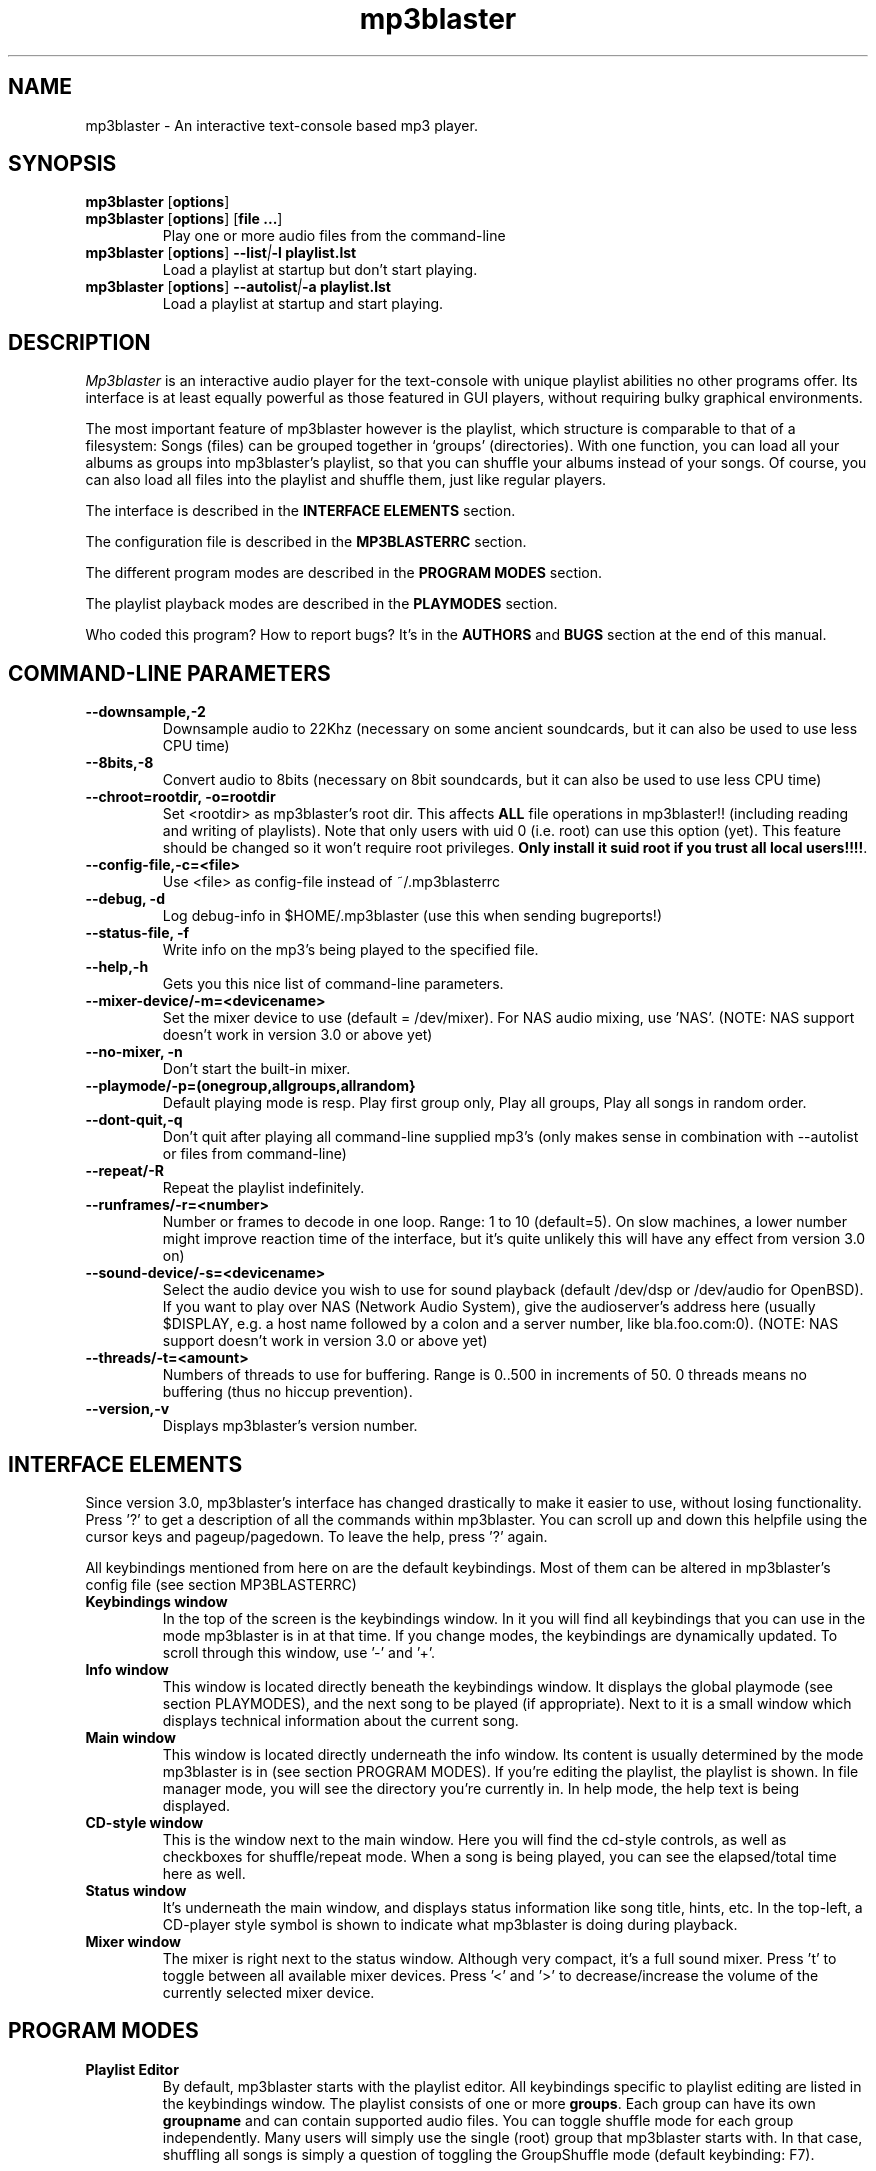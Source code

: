 .TH mp3blaster 1
.SH NAME
mp3blaster - An interactive text-console based mp3 player.
.SH SYNOPSIS
.TP
\fBmp3blaster\fR [\fBoptions\fR]
.TP
\fBmp3blaster\fR [\fBoptions\fR] \fR [\fBfile ...\fR]
Play one or more audio files from the command-line
.TP
\fBmp3blaster\fR [\fBoptions\fR] \fB--list\fI|\fB-l playlist.lst
Load a playlist at startup but don't start playing.
.TP
\fBmp3blaster\fR [\fBoptions\fR] \fB--autolist\fI|\fB-a playlist.lst
Load a playlist at startup and start playing.
.SH DESCRIPTION
.I Mp3blaster 
is an interactive audio player for the text-console with unique playlist
abilities no other programs offer. Its interface is at least equally
powerful as those featured in GUI players, without requiring bulky 
graphical environments.
.PP
The most important feature of mp3blaster however is the playlist, which
structure is comparable to that of a filesystem: Songs (files) can be grouped 
together in `groups' (directories). With one function, you can load all your
albums as groups into mp3blaster's playlist, so that you can shuffle your
albums instead of your songs. Of course, you can also load all files into 
the playlist and shuffle them, just like regular players.
.PP
The interface is described in the \fBINTERFACE ELEMENTS\fR section. 
.PP
The configuration file is described in the \fBMP3BLASTERRC\fR section.
.PP
The different program modes are described in the \fBPROGRAM MODES\fR section.
.PP
The playlist playback modes are described in the \fBPLAYMODES\fR section.
.PP
Who coded this program? How to report bugs? It's in the \fBAUTHORS\fR and
\fBBUGS\fR section at the end of this manual.

.SH COMMAND-LINE PARAMETERS
.TP
.B --downsample,-2
Downsample audio to 22Khz (necessary on some ancient soundcards, but it can
also be used to use less CPU time)
.TP
.B --8bits,-8
Convert audio to 8bits (necessary on 8bit soundcards, but it can also be used
to use less CPU time)
.TP
.B --chroot=rootdir, -o=rootdir
Set <rootdir> as mp3blaster's root dir. This affects 
.B ALL
file operations in mp3blaster!! (including reading and writing of playlists).
Note that only users with uid 0 (i.e. root) can use this option (yet). This
feature should be changed so it won't require root privileges. \fBOnly install it suid root if you trust all local users!!!!\fR.
.TP
.B --config-file,-c=<file>
Use <file> as config-file instead of ~/.mp3blasterrc
.TP
.B --debug, -d
Log debug-info in $HOME/.mp3blaster (use this when sending bugreports!)
.TP
.B --status-file, -f
Write info on the mp3's being played to the specified file.
.TP
.B --help,-h
Gets you this nice list of command-line parameters.
.TP
.B --mixer-device/-m=<devicename>
Set the mixer device to use (default = /dev/mixer). For NAS audio mixing,
use 'NAS'.  (NOTE: NAS support doesn't work in version 3.0 or above yet)
.TP
.B --no-mixer, -n
Don't start the built-in mixer.
.TP
.B --playmode/-p=(onegroup,allgroups,allrandom}
Default playing mode is resp. Play first group only, Play all groups, Play
all songs in random order.
.TP
.B --dont-quit,-q
Don't quit after playing all command-line supplied mp3's (only makes sense
in combination with --autolist or files from command-line)
.TP
.B --repeat/-R
Repeat the playlist indefinitely.
.TP
.B --runframes/-r=<number>
Number or frames to decode in one loop. Range: 1 to 10 (default=5). 
On slow machines, a lower number might improve reaction time of the interface,
but it's quite unlikely this will have any effect from version 3.0 on)
.TP
.B --sound-device/-s=<devicename>
Select the audio device you wish to use for sound playback (default /dev/dsp
or /dev/audio for OpenBSD). If you want to play over NAS (Network Audio
System), give the audioserver's address here (usually $DISPLAY, e.g. a host
name followed by a colon and a server number, like bla.foo.com:0). (NOTE:
NAS support doesn't work in version 3.0 or above yet)
.TP
.B --threads/-t=<amount>
Numbers of threads to use for buffering. Range is 0..500 in increments of 50.
0 threads means no buffering (thus no hiccup prevention).
.TP
.B --version,-v
Displays mp3blaster's version number.

.SH INTERFACE ELEMENTS
.PP
Since version 3.0, mp3blaster's interface has changed drastically to 
make it easier to use, without losing functionality. Press '?' to get
a description of all the commands within mp3blaster. You can scroll up and
down this helpfile using the cursor keys and pageup/pagedown. To leave
the help, press '?' again. 
.PP
All keybindings mentioned from here on are the default keybindings.
Most of them can be altered in mp3blaster's config file (see section
MP3BLASTERRC)
.PP
.TP
.B Keybindings window
In the top of the screen is the keybindings window. In it you will find all
keybindings that you can use in the mode mp3blaster is in at that time.
If you change modes, the keybindings are dynamically updated. To scroll through
this window, use '-' and '+'.

.TP
.B Info window
This window is located directly beneath the keybindings window. It displays
the global playmode (see section PLAYMODES), and the next song to be played
(if appropriate). Next to it is a small window which displays technical
information about the current song.

.TP
.B Main window
This window is located directly underneath the info window. Its content is
usually determined by the mode mp3blaster is in (see section PROGRAM MODES).
If you're editing the playlist, the playlist is shown. In file manager mode,
you will see the directory you're currently in. In help mode, the help text
is being displayed.

.TP
.B CD-style window
This is the window next to the main window. Here you will find the cd-style
controls, as well as checkboxes for shuffle/repeat mode. When a song is
being played, you can see the elapsed/total time here as well.

.TP
.B Status window
It's underneath the main window, and displays status information like song
title, hints, etc. In the top-left, a CD-player style symbol is shown to
indicate what mp3blaster is doing during playback.

.TP
.B Mixer window
The mixer is right next to the status window. Although very compact, it's a 
full sound mixer. Press 't' to toggle between all available mixer devices.
Press '<' and '>' to decrease/increase the volume of the currently selected
mixer device.

.SH PROGRAM MODES
.TP
.B Playlist Editor
By default, mp3blaster starts with the playlist editor. All keybindings
specific to playlist editing are listed in the keybindings window.
The playlist consists of one or more \fBgroups\fR. Each group can have
its own \fBgroupname\fR and can contain supported audio files. You can
toggle shuffle mode for each group independently. Many users will simply 
use the single (root) group that mp3blaster starts with. In that case,
shuffling all songs is simply a question of toggling the GroupShuffle
mode (default keybinding: F7).

If you have multiple groups, and you want to shuffle all songs
from all groups, you will have to set the global playback mode (see section
PLAYMODES). Without shuffling, the songs will be played in the order you
added them from the file manager. Groups can be nested inside other
groups. For example, you could make a group for each music genre you are
interested in. Within each genre, you can add subgenres, and in the subgenres
you can add albums as groups. Starting and stopping a playlist can be done
with '5' (default keybinding for the Play button). If you stop
playback using the Stop button, all information about which song has already
been played is lost. If you want to stop playback to continue later, pause
the current song.
.br
In the main window, the contents of the currently selected group is shown.
By default, this is the 'root' group. Other groups are denoted by square
brackets and a purple colour. You can enter other groups simply by highlighting
them and pressing enter. If you enter the file manager, files will be added
in the group that was selected in the main window. This even works for
playlists; if you load a playlist from the file manager (which you always do),
it will be added in the current group! Using this feature, you can merge
multiple playlists into one.
.br
If you're listening to your current playlist, but you want to hear another
song in between, you can simply do so by highlighting this song (either in
playlist mode or file manager mode) and pressing enter. When the song is
finished, the playlist continues with the next song in the list.

.TP
.B File Manager
You can enter the file manager by pressing F1 from the \fBplaylist
editor\fR. The interface is almost identical to that of the playlist
editor, but you can tell the mode you're in by looking at the keybindings
in the keybindings window which is automatically updated.
In the file manager, you can add files to the group you had currently
selected in the \fBplaylist editor\fR. You can also listen to a file by
selecting it with the highlighted bar and pressing enter over it.
Adding files can be done in 2 ways: Selecting a file by moving the bar over it
and pressing the spacebar, or by recursively selecting all files in the
current directory and all directories in it. If you select some files,
change to another directory (by pressing enter over one) and then select
some more files, the old selection will not be lost, even though you can't
see it on your screen at the time. As soon as you return to the playlist
editor by using F1, you will see they have been added to the group in the
order in which you selected them.
However, you can't deselect selected files as soon as you change into 
another directory: you'll have to remove them from the playlist editor.
A quick way of selecting *all* files in the current directory is to invert
the selection (using F2) when none are selected. If you want to select all
files but one, select the one you don't want and then invert the selection.
.br
The recursive selection can be done in two ways: By pressing F3, you add all
audiofiles that are found in the current directory and all directories in it.
By using F5 (add dirs as groups), mp3's are added in groups that are named
like the directory the mp3's were in. This is an ultimately fast way of
making a playlist grouped by albums! 
.br
Help for other keybindings can be found inside mp3blaster by pressing '?'
(note that this leaves file manager mode!)
.TP
.B Help mode
You can get in this mode by pressing '?'. Leave it by pressing '?' again.
It will always return you to playlist mode.
.TP
.B Playing Mode
Mp3blaster versions prior to version 3.0 featured another distinctly different
mode: the playing mode. The reason for this was that it wasn't possible to
edit a playlist and play mp3's at the same time. Since this is now possible,
playing songs is possible in all program modes. Keybindings specific to
playback are always listed in the keybindings window.

.SH PLAYMODES
The order in which files are played in the playlist is determined by two
settings: The global playback mode (displayed in the info window), and
each group's independent shuffle setting. The 'current group' in the global
playback modes means: The group that is shown in the main window at the time
the playlist was started. This is important, since it enables you to play
a subsection of your playlist instead of playing the entire list.
.br
These are the global playback modes:
.TP
.B Play current group, including subgroups
Plays all songs shown in the current group, as well as all songs in all
subgroups. First, all groups will be played in the order you have added
them (unless the current group's shuffle is enabled, then the order is
randomly determined). Then, the songs in the group itself will be played.
You can determine for each individual group whether you want to shuffle
the songs in them or not, by enabling the group's shuffle setting.
.TP
.B Play current group, but not its subgroups
This is essentially the same as the previous mode, except that subgroups
in this group will be skipped.
.TP
.B Shuffle all songs from all groups
This is comparable to the 'shuffle' mode that all players support: It 
ignores the group structure totally, and simply shuffles all songs in a
completely random order.

.SH MP3BLASTERRC
You can store many settings and keybindings in a config file. By default,
mp3blaster will look for ~/.mp3blasterrc, unless you specify another file
on the command-line (using -c/--config-file).
.PP
The structure of the config file is pretty straightforward. Look at 
sample.mp3blasterrc in your share or share/doc directory for a quick example.
Lines starting with a '#' are ignored. You can use them to put comments on.
All other lines consist of a keyword/value pair like this:
.TP
\fBKeyword\fR = \fBValue\fR
.PP
Some keywords can have multiple values, in that case it's:
.TP
\fBKeyword\fR = \fBValue1\fR, \fBValue2\fR
.PP
Escape comma's in a value with a backslash (\,). If you want a literal
backslash, escape it with another backslash (\\). Keywords are case-sensitive.
.PP
There are a few types of values: numbers, booleans, keybindings, colours,
and everything else is a string. The syntax of these types are:
.TP
.B numbers
Numerical values, in decimal notation.
.TP
.B booleans
yes/no, 1/0, or true/false (case-insensitive)
.TP
.B keybindings
Single-character keybindings represent themselves. If you want to specify a
scancode, the syntax is 's<hex-digit><hex-digit>'. All others are special
canonical names: '\fBspc\fR' (space), '\fBent\fR' (enter), '\fBkp0\fR'..'\fBkp9\fR' (keypad 0..9), '\fBins\fR' (insert), '\fBhom\fR' (home), '\fBdel\fR' (delete), '\fBend\fR' (end), '\fBpup\fR' (pageup), '\fBpdn\fR' (pagedown), '\fBf1\fR'..'\fBf12\fR', '\fBup\fR'/'\fBdwn\fR'/'\fBlft\fR'/'\fBrig\fR' (cursor keys), '\fBbsp\fR' (backspace).
.TP
.B colours
One of: black, red, green, yellow, blue, magenta, cyan, white
.PP
These keywords are currently supported:
.TP
\fBAudioDriver\fR (string)
Which audiodriver to use for playback. Currently, you can choose between the following drivers: \fBoss\fR, \fBesd\fR, \fBnas\fR and \fBsdl\fR. If SDL is available, it will be used by default. OSS is the next alternative. ESD should only be used if everything else fails.
Note that, if you use SDL as audio driver, you can select from many output devices by setting the environment variable \fBSDL_AUDIODRIVER\fR. This is an SDL feature, please refer to the FAQ on libsdl.org for more information.
.TP
\fBAudiofileMatching\fR (list of strings)
List of file patterns (in regexp format) that determines which files will be
considered audiofiles (default: all files ending on .mp3, .wav, and files
starting with 'http://' for http streaming). Check sample.mp3blasterrc for
a good example.
.TP
\fBCharsetTable\fR (string)
Specify a character recoding table which maps ID3 songinfo to your local
charset. For more info about how to create one, see the README in the
installed mp3blaster documentation (usually /usr/local/share/mp3blaster)
for more information. An example which recodes the Russian win1251 charset
to the koi8-r charset is included.

.TP
\fBDownFrequency\fR (boolean)
If true, downsample audio output to 22Khz instead of 44Khz (necessary on some
ancient soundcards, like genuine Soundblaster Pro's)
.TP
\fBFile.ID3Names\fR (boolean)
If enabled, the display mode in the file manager will show mp3's
by their ID3-tag by default, instead of their filename. (default: disabled)
(TODO: Make this directive a string with printf-like format for the id3tag
fields).
.TP
\fBFile.SortMode\fR (string)
Determines the default file sorting mode for the file manager. Valid modes
are: \fBalpha\fR (default), \fBalpha-case\fR, \fBmodify-new\fB,
\fBmodify-old\fR, \fBsize-small\fR, \fBsize-big\fR, \fBnone\fR.
.TP
\fBHideOtherFiles\fR (boolean)
If enabled, non-audio/playlist files will not be shown in the file manager.
.TP
\fBMixerDevice\fB (string)
Mixer device to use for mixing (default: /dev/mixer).
.TP
\fBPlaylistDir\fR (string)
Directory path where playlists are stored (default: ~/.mp3blaster_playlists)
.TP
\fBPlaylistMatching\fR (list of strings)
List of file patterns (in regexp format) that determine which files are
considered playlists (default: all files ending on .lst/.m3u). Syntax identical
to that of \fBAudiofileMatching\fR.
.TP
\fBScanMP3\fR (boolean)
If set, it will read each mp3 file before playing, to calculate VBR total
time. This might be impractical if mp3's are streamed over a slow network
connection, because the entire file will be read. Scanning is unnecessary if
the mp3 has a so-called XING header (which most VBR mp3's have, nowadays).
Default: disabled.
.TP
\fBSelectItems.UnselectFirst\fR (boolean)
When selecting files from the filemanager or playlist using 'Select some items',
unselect previously selected items prior to selecting matching new ones if this option is set. (default: disabled)
.TP
\fBSelectItems.SearchRegex\fR (boolean)
If set, use extended regular expression to match files instead of using the global (fnmatch-style) matching. This is for the 'Select some items' feature.
(default: disabled)
.TP
\fBSelectItems.SearchCaseInsensitive\fR (boolean)
If set, search case-insensitive when using 'Select some items' feature. (default: enabled)
.TP
\fBSkipLength\fR (number)
How many seconds to skip when forwarding or rewinding a song. Default is 10.
Change to your liking.
.TP
\fBPanSize\fR (number)
Number of characters to pan content to the left or right in scrollable window.
Default = 5. Range is 1..40.
.TP
\fBWrapAround\fR (boolean)
If disabled, the scrollable window will not wrap around when you use attempt
to go past the upper or lower boundary using the arrow keys. (default: enabled)
.TP
\fBSoundDevice\fB (string)
Sound device to use for audio output (default /dev/dsp (/dev/audio on OpenBSD)).
.TP
\fBThreads\fR (number, range 50..500)
Amount of threads to use for buffering. More threads means more buffering
(thus better hiccup prevention)
.TP
\fBWarnDelay\fR (number, obsolete)
Time before a warning popup will disappear. Currently not in use.
.P
Now a list of keywords that set colours. Not all keywords are well tested to
do the right thing at the time of writing..
.TP
\fBColor.Default.fg\fR (colour)
Default foreground colour
.TP
\fBColor.Default.bg\fR (colour)
Default background colour
.TP
\fBColor.Popup.fg\fR (colour)
Popup window foreground colour
.TP
\fBColor.Popup.bg\fR (colour)
Popup window background colour
.TP
\fBColor.PopupInput.fg\fR (colour)
Popup window input box foreground color
.TP
\fBColor.PopupInput.bg\fR (colour)
Popup window input box background color
.TP
\fBColor.Error.fg\fR (colour)
Error message foreground colour
.TP
\fBColor.Error.bg\fR (colour)
Error message background colour
.TP
\fBColor.Button.fg\fR (colour)
Foreground colour of CD-player buttons
.TP
\fBColor.Button.bg\fR (colour)
Background colour of CD-player buttons
.TP
\fBColor.ShortCut.fg\fR (colour)
Foreground colour of keybindings
.TP
\fBColor.ShortCut.bg\fR (colour)
Background colour of keybindings
.TP
\fBColor.Label.fg\fR (colour)
Foreground colour of .. something :)
.TP
\fBColor.Label.bg\fR (colour)
Background colour of .. something :)
.TP
\fBColor.Number.fg\fR (colour)
Foreground color for numbers and similar status indicators.
.TP
\fBColor.Number.bg\fR (colour)
Background color for numbers and similar status indicators.
.TP
\fBColor.FileMp3.fg\fR (colour)
Foreground colour of mp3 files in file manager
.TP
\fBColor.FileDir.fg\fR (colour)
Foreground colour of directories in file manager
.TP
\fBColor.FileLst.fg\fR (colour)
Foreground colour of playlist files in file manager
.TP
\fBColor.FileWin.fg\fR (colour)
Foreground colour of other files in file manager
.PP
This is the list of all keybindings. It should be obvious from their names
which function they're attached to.
.TP
\fBKey.SelectFiles\fR (keybinding)
.TP
\fBKey.AddGroup\fR (keybinding)
.TP
\fBKey.LoadPlaylist\fR (keybinding)
.TP
\fBKey.WritePlaylist\fR (keybinding)
.TP
\fBKey.SetGroupTitle\fR (keybinding)
.TP
\fBKey.ToggleRepeat\fR (keybinding)
.TP
\fBKey.ToggleShuffle\fR (keybinding)
.TP
\fBKey.TogglePlaymode\fR (keybinding)
.TP
\fBKey.ToggleDisplay\fR (keybinding)
.TP
\fBKey.ToggleSort\fR (keybinding)
.TP
\fBKey.StartPlaylist\fR (keybinding)
.TP
\fBKey.ChangeThread\fR (keybinding)
.TP
\fBKey.ToggleMixer\fR (keybinding)
.TP
\fBKey.MixerVolDown\fR (keybinding)
.TP
\fBKey.MixerVolUp\fR (keybinding)
.TP
\fBKey.MoveAfter\fR (keybinding)
.TP
\fBKey.MoveBefore\fR (keybinding)
.TP
\fBKey.QuitProgram\fR (keybinding)
.TP
\fBKey.Help\fR (keybinding)
.TP
\fBKey.Del\fR (keybinding)
.TP
\fBKey.Select\fR (keybinding)
.TP
\fBKey.Enter\fR (keybinding)
.TP
\fBKey.Refresh\fR (keybinding)
.TP
\fBKey.PrevPage\fR (keybinding)
.TP
\fBKey.NextPage\fR (keybinding)
.TP
\fBKey.Up\fR (keybinding)
.TP
\fBKey.Down\fR (keybinding)
.TP
\fBKey.Left\fR (keybinding)
.TP
\fBKey.Right\fR (keybinding)
.TP
\fBKey.Home\fR (keybinding)
.TP
\fBKey.End\fR (keybinding)
.TP
\fBKey.StartSearch\fR (keybinding)
.TP
\fBKey.File.Enter\fR (keybinding)
.TP
\fBKey.File.Select\fR (keybinding)
.TP
\fBKey.File.AddFiles\fR (keybinding)
.TP
\fBKey.File.InvSelection\fR (keybinding)
.TP
\fBKey.File.RecursiveSelect\fR (keybinding)
.TP
\fBKey.File.SetPath\fR (keybinding)
.TP
\fBKey.File.Delete\fR (keybinding)
.TP
\fBKey.File.DirsAsGroups\fR (keybinding)
.TP
\fBKey.File.Mp3ToWav\fR (keybinding)
.TP
\fBKey.File.AddURL\fR (keybinding)
.TP
\fBKey.File.UpDir\fR (keybinding)
.TP
\fBKey.Play.Previous\fR (keybinding)
.TP
\fBKey.Play.Play\fR (keybinding)
.TP
\fBKey.Play.Next\fR (keybinding)
.TP
\fBKey.Play.Rewind\fR (keybinding)
.TP
\fBKey.Play.Stop\fR (keybinding)
.TP
\fBKey.Play.Forward\fR (keybinding)
.TP
\fBKey.Play.NextGroup\fR (keybinding)
.TP
\fBKey.Play.PrevGroup\fR (keybinding)
.TP
\fBKey.HelpPrev\fR (keybinding)
.TP
\fBKey.HelpNext\fR (keybinding)
.TP
\fBKey.File.MarkBad\fR (keybinding)
.TP
\fBKey.ClearPlaylist\fR (keybinding)
.TP
\fBKey.DeleteMark\fR (keybinding)
.SH BUGS
.PP
If you find bugs, please report them on the sourceforge project site.
.PP
.SH AUTHOR
.I mp3blaster
has been written written and performed by 
.B Bram Avontuur <bram@avontuur.org> <http://www.stack.nl/~brama/>
.PP
The mpegsound lib used is written by many people. The latest port from
windows c++ source to unix was done by Jung woo-jae. Several alterations have
been applied since.
.PP
Please leave comments, suggestions, complaints, bug fixes, coffee and porting
experiences on the sourceforge project page. If you want to report a bug,
please include the version number.
